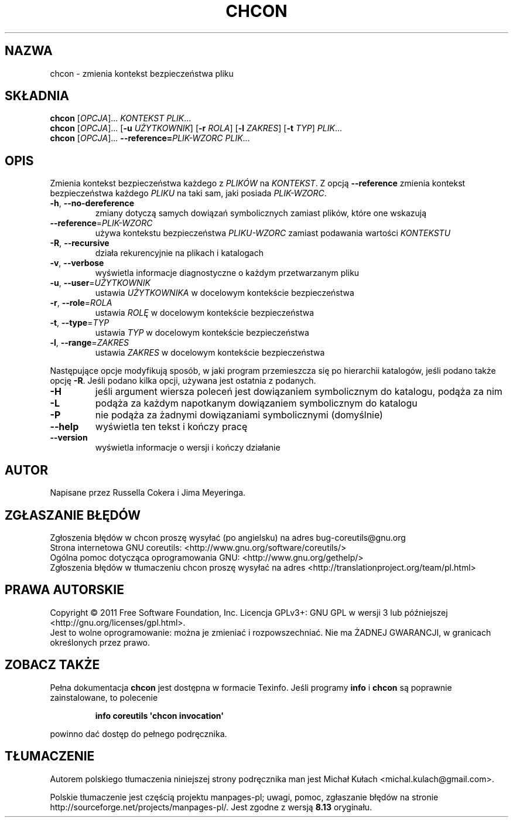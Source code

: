.\" DO NOT MODIFY THIS FILE!  It was generated by help2man 1.35.
.\"*******************************************************************
.\"
.\" This file was generated with po4a. Translate the source file.
.\"
.\"*******************************************************************
.\" This file is distributed under the same license as original manpage
.\" Copyright of the original manpage:
.\" Copyright © 1984-2008 Free Software Foundation, Inc. (GPL-3+)
.\" Copyright © of Polish translation:
.\" Michał Kułach <michal.kulach@gmail.com>, 2012.
.TH CHCON 1 "wrzesień 2011" "GNU coreutils 8.12.197\-032bb" "Polecenia użytkownika"
.SH NAZWA
chcon \- zmienia kontekst bezpieczeństwa pliku
.SH SKŁADNIA
\fBchcon\fP [\fIOPCJA\fP]... \fIKONTEKST PLIK\fP...
.br
\fBchcon\fP [\fIOPCJA\fP]... [\fB\-u\fP \fIUŻYTKOWNIK\fP] [\fB\-r\fP \fIROLA\fP] [\fB\-l\fP
\fIZAKRES\fP] [\fB\-t\fP \fITYP\fP] \fIPLIK\fP...
.br
\fBchcon\fP [\fIOPCJA\fP]... \fB\-\-reference=\fP\fIPLIK\-WZORC PLIK\fP...
.SH OPIS
.\" Add any additional description here
.PP
Zmienia kontekst bezpieczeństwa każdego z \fIPLIKÓW\fP na \fIKONTEKST\fP. Z opcją
\fB\-\-reference\fP zmienia kontekst bezpieczeństwa każdego \fIPLIKU\fP na taki sam,
jaki posiada \fIPLIK\-WZORC\fP.
.TP 
\fB\-h\fP, \fB\-\-no\-dereference\fP
zmiany dotyczą samych dowiązań symbolicznych zamiast plików, które one
wskazują
.TP 
\fB\-\-reference\fP=\fIPLIK\-WZORC\fP
używa kontekstu bezpieczeństwa \fIPLIKU\-WZORC\fP zamiast podawania wartości
\fIKONTEKSTU\fP
.TP 
\fB\-R\fP, \fB\-\-recursive\fP
działa rekurencyjnie na plikach i katalogach
.TP 
\fB\-v\fP, \fB\-\-verbose\fP
wyświetla informacje diagnostyczne o każdym przetwarzanym pliku
.TP 
\fB\-u\fP, \fB\-\-user\fP=\fIUŻYTKOWNIK\fP
ustawia \fIUŻYTKOWNIKA\fP w docelowym kontekście bezpieczeństwa
.TP 
\fB\-r\fP, \fB\-\-role\fP=\fIROLA\fP
ustawia \fIROLĘ\fP w docelowym kontekście bezpieczeństwa
.TP 
\fB\-t\fP, \fB\-\-type\fP=\fITYP\fP
ustawia \fITYP\fP w docelowym kontekście bezpieczeństwa
.TP 
\fB\-l\fP, \fB\-\-range\fP=\fIZAKRES\fP
ustawia \fIZAKRES\fP w docelowym kontekście bezpieczeństwa
.PP
Następujące opcje modyfikują sposób, w jaki program przemieszcza się po
hierarchii katalogów, jeśli podano także opcję \fB\-R\fP. Jeśli podano kilka
opcji, używana jest ostatnia z podanych.
.TP 
\fB\-H\fP
jeśli argument wiersza poleceń jest dowiązaniem symbolicznym do katalogu,
podąża za nim
.TP 
\fB\-L\fP
podąża za każdym napotkanym dowiązaniem symbolicznym do katalogu
.TP 
\fB\-P\fP
nie podąża za żadnymi dowiązaniami symbolicznymi (domyślnie)
.TP 
\fB\-\-help\fP
wyświetla ten tekst i kończy pracę
.TP 
\fB\-\-version\fP
wyświetla informacje o wersji i kończy działanie
.SH AUTOR
Napisane przez Russella Cokera i Jima Meyeringa.
.SH ZGŁASZANIE\ BŁĘDÓW
Zgłoszenia błędów w chcon proszę wysyłać (po angielsku) na adres
bug\-coreutils@gnu.org
.br
Strona internetowa GNU coreutils:
<http://www.gnu.org/software/coreutils/>
.br
Ogólna pomoc dotycząca oprogramowania GNU:
<http://www.gnu.org/gethelp/>
.br
Zgłoszenia błędów w tłumaczeniu chcon proszę wysyłać na adres
<http://translationproject.org/team/pl.html>
.SH PRAWA\ AUTORSKIE
Copyright \(co 2011 Free Software Foundation, Inc. Licencja GPLv3+: GNU GPL
w wersji 3 lub późniejszej <http://gnu.org/licenses/gpl.html>.
.br
Jest to wolne oprogramowanie: można je zmieniać i rozpowszechniać. Nie ma
ŻADNEJ\ GWARANCJI, w granicach określonych przez prawo.
.SH "ZOBACZ TAKŻE"
Pełna dokumentacja \fBchcon\fP jest dostępna w formacie Texinfo. Jeśli programy
\fBinfo\fP i \fBchcon\fP są poprawnie zainstalowane, to polecenie
.IP
\fBinfo coreutils \(aqchcon invocation\(aq\fP
.PP
powinno dać dostęp do pełnego podręcznika.
.SH TŁUMACZENIE
Autorem polskiego tłumaczenia niniejszej strony podręcznika man jest
Michał Kułach <michal.kulach@gmail.com>.
.PP
Polskie tłumaczenie jest częścią projektu manpages-pl; uwagi, pomoc, zgłaszanie błędów na stronie http://sourceforge.net/projects/manpages-pl/. Jest zgodne z wersją \fB 8.13 \fPoryginału.

